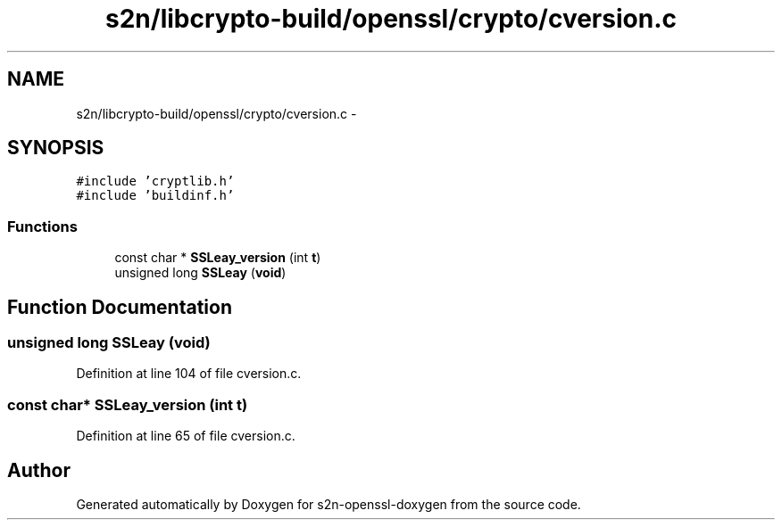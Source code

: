 .TH "s2n/libcrypto-build/openssl/crypto/cversion.c" 3 "Thu Jun 30 2016" "s2n-openssl-doxygen" \" -*- nroff -*-
.ad l
.nh
.SH NAME
s2n/libcrypto-build/openssl/crypto/cversion.c \- 
.SH SYNOPSIS
.br
.PP
\fC#include 'cryptlib\&.h'\fP
.br
\fC#include 'buildinf\&.h'\fP
.br

.SS "Functions"

.in +1c
.ti -1c
.RI "const char * \fBSSLeay_version\fP (int \fBt\fP)"
.br
.ti -1c
.RI "unsigned long \fBSSLeay\fP (\fBvoid\fP)"
.br
.in -1c
.SH "Function Documentation"
.PP 
.SS "unsigned long SSLeay (\fBvoid\fP)"

.PP
Definition at line 104 of file cversion\&.c\&.
.SS "const char* SSLeay_version (int t)"

.PP
Definition at line 65 of file cversion\&.c\&.
.SH "Author"
.PP 
Generated automatically by Doxygen for s2n-openssl-doxygen from the source code\&.
